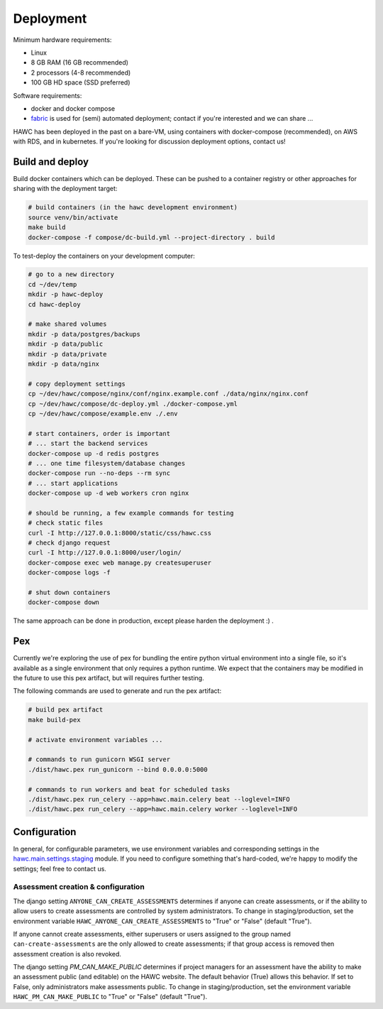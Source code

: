 Deployment
==========

Minimum hardware requirements:

- Linux
- 8 GB RAM (16 GB recommended)
- 2 processors (4-8 recommended)
- 100 GB HD space (SSD preferred)

Software requirements:

- docker and docker compose
- `fabric`_ is used for (semi) automated deployment; contact if you're interested and we can share ...

.. _fabric: http://www.fabfile.org/

HAWC has been deployed in the past on a bare-VM, using containers with docker-compose (recommended), on AWS with RDS, and in kubernetes. If you're looking for discussion deployment options, contact us!

Build and deploy
----------------

Build docker containers which can be deployed. These can be pushed to a container registry or
other approaches for sharing with the deployment target:

.. code-block:: bash

    # build containers (in the hawc development environment)
    source venv/bin/activate
    make build
    docker-compose -f compose/dc-build.yml --project-directory . build

To test-deploy the containers on your development computer:

.. code-block:: bash

    # go to a new directory
    cd ~/dev/temp
    mkdir -p hawc-deploy
    cd hawc-deploy

    # make shared volumes
    mkdir -p data/postgres/backups
    mkdir -p data/public
    mkdir -p data/private
    mkdir -p data/nginx

    # copy deployment settings
    cp ~/dev/hawc/compose/nginx/conf/nginx.example.conf ./data/nginx/nginx.conf
    cp ~/dev/hawc/compose/dc-deploy.yml ./docker-compose.yml
    cp ~/dev/hawc/compose/example.env ./.env

    # start containers, order is important
    # ... start the backend services
    docker-compose up -d redis postgres
    # ... one time filesystem/database changes
    docker-compose run --no-deps --rm sync
    # ... start applications
    docker-compose up -d web workers cron nginx

    # should be running, a few example commands for testing
    # check static files
    curl -I http://127.0.0.1:8000/static/css/hawc.css
    # check django request
    curl -I http://127.0.0.1:8000/user/login/
    docker-compose exec web manage.py createsuperuser
    docker-compose logs -f

    # shut down containers
    docker-compose down

The same approach can be done in production, except please harden the deployment :) .

Pex
---

Currently we're exploring the use of pex for bundling the entire python virtual environment into a single file, so it's available as a single environment that only requires a python runtime.  We expect that the containers may be modified in the future to use this pex artifact, but will requires further testing.

.. _`pex`: https://pypi.org/project/pex/

The following commands are used to generate and run the pex artifact:

.. code-block:: bash

    # build pex artifact
    make build-pex

    # activate environment variables ...

    # commands to run gunicorn WSGI server
    ./dist/hawc.pex run_gunicorn --bind 0.0.0.0:5000

    # commands to run workers and beat for scheduled tasks
    ./dist/hawc.pex run_celery --app=hawc.main.celery beat --loglevel=INFO
    ./dist/hawc.pex run_celery --app=hawc.main.celery worker --loglevel=INFO

Configuration
-------------

In general, for configurable parameters, we use environment variables and corresponding settings in the `hawc.main.settings.staging`_ module. If you need to configure something that's hard-coded, we're happy to modify the settings; feel free to contact us.

.. _`hawc.main.settings.staging`: https://github.com/shapiromatron/hawc/blob/main/hawc/main/settings/staging.py

Assessment creation & configuration
~~~~~~~~~~~~~~~~~~~~~~~~~~~~~~~~~~~

The django setting ``ANYONE_CAN_CREATE_ASSESSMENTS`` determines if anyone can create assessments, or if the ability to allow users to create assessments are controlled by system administrators. To change in staging/production, set the environment variable ``HAWC_ANYONE_CAN_CREATE_ASSESSMENTS`` to "True" or "False" (default "True").

If anyone cannot create assessments, either superusers or users assigned to the group named ``can-create-assessments`` are the only allowed to create assessments; if that group access is removed then assessment creation is also revoked.

The django setting `PM_CAN_MAKE_PUBLIC` determines if project managers for an assessment have the ability to make an assessment public (and editable) on the HAWC website. The default behavior (True) allows this behavior. If set to False, only administrators make assessments public. To change in staging/production, set the environment variable ``HAWC_PM_CAN_MAKE_PUBLIC`` to "True" or "False" (default "True").
